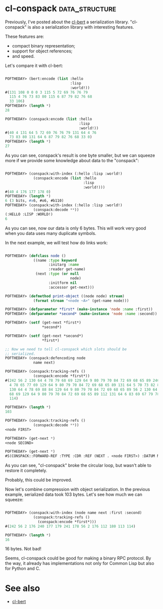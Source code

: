 * cl-conspack :data_structure:

Previously, I've posted about the [[http://40ants.com/lisp-project-of-the-day/2020/03/0015-cl-bert.html][cl-bert]] a serialization
library. "cl-conspack" is also a serialization library with interesting
features.

These features are:

- compact binary representation;
- support for object references;
- and speed.

Let's compare it with cl-bert:

#+BEGIN_SRC lisp

POFTHEDAY> (bert:encode (list :hello
                              :lisp
                              :world!))
#(131 108 0 0 0 3 115 5 72 69 76 76 79
  115 4 76 73 83 80 115 6 87 79 82 76 68
  33 106)
POFTHEDAY> (length *)
28

POFTHEDAY> (conspack:encode (list :hello
                                  :lisp
                                  :world!))
#(40 4 131 64 5 72 69 76 76 79 131 64 4 76
  73 83 80 131 64 6 87 79 82 76 68 33 0)
POFTHEDAY> (length *)
27
#+END_SRC

As you can see, conspack's result is one byte smaller, but we can
squeeze more if we provide some knowledge about data to the "conspack":

#+BEGIN_SRC lisp

POFTHEDAY> (conspack:with-index (:hello :lisp :world!)
             (conspack:encode (list :hello
                                    :lisp
                                    :world!)))
#(40 4 176 177 178 0)
POFTHEDAY> (length *)
6 (3 bits, #x6, #o6, #b110)
POFTHEDAY> (conspack:with-index (:hello :lisp :world!)
             (conspack:decode **))
(:HELLO :LISP :WORLD!)
6

#+END_SRC

As you can see, now our data is only 6 bytes. This will work very good
when you data uses many duplicate symbols.

In the next example, we will test how do links work:

#+BEGIN_SRC lisp

POFTHEDAY> (defclass node ()
             ((name :type keyword
                    :initarg :name
                    :reader get-name)
              (next :type (or null
                              node)
                    :initform nil
                    :accessor get-next)))

POFTHEDAY> (defmethod print-object ((node node) stream)
             (format stream "<node ~A>" (get-name node)))

POFTHEDAY> (defparameter *first* (make-instance 'node :name :first))
POFTHEDAY> (defparameter *second* (make-instance 'node :name :second))

POFTHEDAY> (setf (get-next *first*)
                 *second*)

POFTHEDAY> (setf (get-next *second*)
                 *first*)

;; Now we need to tell cl-conspack which slots should be
;; serialized.
POFTHEDAY> (conspack:defencoding node
             name next)

POFTHEDAY> (conspack:tracking-refs ()
             (conspack:encode *first*))
#(242 56 2 130 64 4 78 79 68 69 129 64 9 80 79 70 84 72 69 68 65 89 240 130 64
  4 78 65 77 69 129 64 9 80 79 70 84 72 69 68 65 89 131 64 5 70 73 82 83 84 241
  130 64 4 78 69 88 84 129 64 9 80 79 70 84 72 69 68 65 89 56 2 130 64 4 78 79
  68 69 129 64 9 80 79 70 84 72 69 68 65 89 112 131 64 6 83 69 67 79 78 68 113
  114)

POFTHEDAY> (length *)
103

POFTHEDAY> (conspack:tracking-refs ()
             (conspack:decode **))
<node FIRST>

POFTHEDAY> (get-next *)
<node SECOND>

POFTHEDAY> (get-next *)
#S(CONSPACK::FORWARD-REF :TYPE :CDR :REF (NEXT . <node FIRST>) :DATUM NIL)
  
#+END_SRC

As you can see, "cl-conspack" broke the circular loop, but wasn't able
to restore it completely.

Probably, this could be improved.

Now let's combine compression with object serialization. In the previous
example, serialized data took 103 bytes. Let's see how much we can
squeeze:


#+BEGIN_SRC lisp

POFTHEDAY> (conspack:with-index (node name next :first :second)
             (conspack:tracking-refs ()
               (conspack:encode *first*)))
#(242 56 2 176 240 177 179 241 178 56 2 176 112 180 113 114)

POFTHEDAY> (length *)
16

#+END_SRC

16 bytes. Not bad!

Seems, cl-conspack could be good for making a binary RPC protocol. By
the way, it already has implementations not only for Common Lisp but
also for Python and C.

* See also

- [[http://40ants.com/lisp-project-of-the-day/2020/03/0015-cl-bert.html][cl-bert]]
